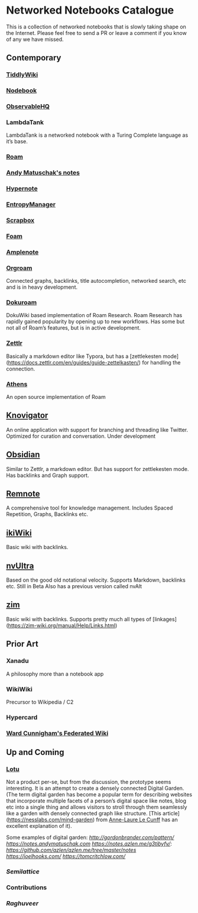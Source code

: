 * Networked Notebooks Catalogue

This is a collection of networked notebooks that is slowly taking shape on the Internet. Please feel free to send a PR or leave a comment if you know of any we have missed.

** Contemporary

*** [[https://tiddlywiki.com/][TiddlyWiki]]
[[./tiddlywiki.png]]

*** [[https://nodebook.io][Nodebook]]
[[Nodebook][./nodebook.jpg]]

*** [[https://observablehq.com][ObservableHQ]]
[[./observable.png]]

*** LambdaTank
LambdaTank is a networked notebook with a Turing Complete language as it’s base.
[[./lambdatalk.png]]

*** [[https://roam.research][Roam]]
[[Nodebook][./roam.png]]

*** [[https://notes.andymatuschak.org/About_these_notes][Andy Matuschak's notes]]

*** [[https://hypernote.io][Hypernote]]

*** [[https://entropymanager.com][EntropyManager]]

*** [[https://scrapbox.io/][Scrapbox]]

*** [[https://foambubble.github.io/foam/][Foam]]

[[Foam][./foam.png]]

*** [[https://www.amplenote.com/][Amplenote]]
[[https://images.amplenote.com/ca68f6b2-8fb6-11ea-9b04-caf4dc8d4992/6d54960f-2cea-4dd5-b5db-e8e410705d07.png]]
*** [[https://org-roam.readthedocs.io/en/master/][Orgroam]]

[[https://org-roam.readthedocs.io/en/master/images/org-roam-intro.png]]

Connected graphs, backlinks, title autocompletion, networked search, etc and is in heavy development.

*** [[https://github.com/andjar/dokuroam/blob/master/README.md][Dokuroam]]
[[https://user-images.githubusercontent.com/24671386/81791111-e9f89d80-9523-11ea-89ff-63b658945189.png]]

DokuWiki based implementation of Roam Research. Roam Research has rapidly gained popularity by opening up to new workflows. Has some but not all of Roam’s features, but is in active development.

*** [[https://www.zettlr.com/][Zettlr]]
[[https://docs.zettlr.com/en/img/zettlr_ide.png]]

Basically a markdown editor like Typora, but has a [zettlekesten mode](https://docs.zettlr.com/en/guides/guide-zettelkasten/) for handling the connection.

*** [[https://github.com/athensresearch/athens][Athens]]
[[https://user-images.githubusercontent.com/24671386/81790871-a00fb780-9523-11ea-98e6-dec05adc5af8.png]]
An open source implementation of Roam

** [[https://knovigator.com][Knovigator]]

An online application with support for branching and threading like Twitter. Optimized for curation and conversation. Under development

** [[https://obsidian.md/][Obsidian]]

[[https://i.imgur.com/LSZlIT9.png]]
Similar to Zettlr, a markdown editor. But has support for zettlekesten mode. Has backlinks and Graph support.

** [[https://www.remnote.io][Remnote]]
[[https://user-images.githubusercontent.com/24671386/81788119-a9972080-951f-11ea-8fb1-d4279ed49a91.png]]
A comprehensive tool for knowledge management. Includes Spaced Repetition, Graphs, Backlinks etc.

** [[https://ikiwiki.info/][ikiWiki]]
Basic wiki with backlinks.

** [[https://nvultra.com/][nvUltra]]
Based on the good old notational velocity. Supports Markdown, backlinks etc. Still in Beta
Also has a previous version called nvAlt

** [[https://zim-wiki.org][zim]]
Basic wiki with backlinks. Supports pretty much all types of [linkages](https://zim-wiki.org/manual/Help/Links.html)

** Prior Art
*** Xanadu
A philosophy more than a notebook app

*** WikiWiki
Precursor to Wikipedia / C2

*** Hypercard

*** [[http://fed.wiki.org/view/welcome-visitors][Ward Cunnigham's Federated Wiki]]

** Up and Coming

*** [[https://twitter.com/hanbzu/status/1258352174242897920?s=21][Lotu]]

[[https://pbs.twimg.com/media/EXaQWrsWsAApfzK.jpg]]

Not a product per-se, but from the discussion, the prototype seems interesting. It is an attempt to create a densely connected Digital Garden. (The term digital garden has become a popular term for describing websites that incorporate multiple facets of a person’s digital space like notes, blog etc into a single thing and allows visitors to stroll through them seamlessly like a garden with densely connected graph like structure. [This article](https://nesslabs.com/mind-garden) from [[https://nesslabs.com/author/annelaure][Anne-Laure Le Cunff]] has an excellent explanation of it).

Some examples of digital garden: 
[[Gordon Brander’s Personal Website][http://gordonbrander.com/pattern/]]
[[Andy Matuschak’s Notes][https://notes.andymatuschak.com]]
[[Azlen Elza’s Notes][https://notes.azlen.me/g3tibyfv/]]: [[Code][https://github.com/azlen/azlen.me/tree/master/notes]]
[[Joel Hook’s Blog][https://joelhooks.com/]]
[[Tom Critchlow’s Website][https://tomcritchlow.com/]]

*** [[semilattice.xyz][Semilattice]]
[[Semilattice][http://archive.is/Xc1O9/ec49748e674a37893ca6908cc86a6b0aef42d31d.png]]

*** Contributions

*** [[@raghuveerdotnet][Raghuveer]]
